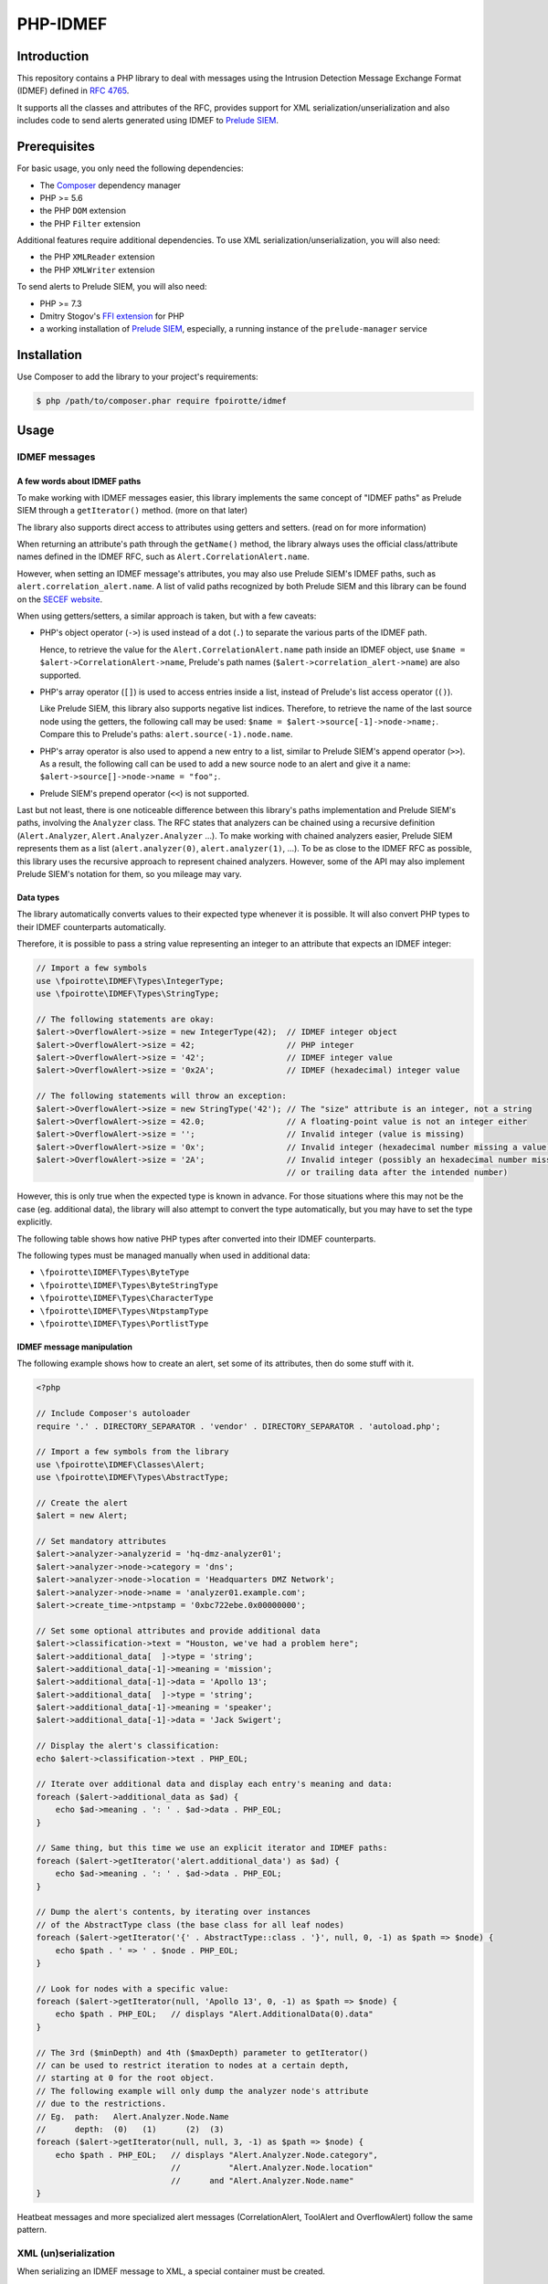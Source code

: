 PHP-IDMEF
#########

Introduction
============

This repository contains a PHP library to deal with messages using the
Intrusion Detection Message Exchange Format (IDMEF) defined in
`RFC 4765 <https://tools.ietf.org/html/rfc4765>`_.

It supports all the classes and attributes of the RFC, provides support
for XML serialization/unserialization and also includes code to send alerts
generated using IDMEF to `Prelude SIEM <https://www.prelude-siem.org/>`_.


Prerequisites
=============

For basic usage, you only need the following dependencies:

- The `Composer <https://getcomposer.org/>`_ dependency manager
- PHP >= 5.6
- the PHP ``DOM`` extension
- the PHP ``Filter`` extension

Additional features require additional dependencies.
To use XML serialization/unserialization, you will also need:

- the PHP ``XMLReader`` extension
- the PHP ``XMLWriter`` extension

To send alerts to Prelude SIEM, you will also need:

- PHP >= 7.3
- Dmitry Stogov's `FFI extension <https://github.com/dstogov/php-ffi/>`_ for PHP
- a working installation of `Prelude SIEM <https://www.prelude-siem.org/>`_,
  especially, a running instance of the ``prelude-manager`` service


Installation
============

Use Composer to add the library to your project's requirements:

..  sourcecode:: bash

    $ php /path/to/composer.phar require fpoirotte/idmef


Usage
=====

IDMEF messages
--------------

A few words about IDMEF paths
~~~~~~~~~~~~~~~~~~~~~~~~~~~~~

To make working with IDMEF messages easier, this library implements
the same concept of "IDMEF paths" as Prelude SIEM through a ``getIterator()``
method. (more on that later)

The library also supports direct access to attributes using getters and setters.
(read on for more information)

When returning an attribute's path through the ``getName()`` method,
the library always uses the official class/attribute names defined
in the IDMEF RFC, such as ``Alert.CorrelationAlert.name``.

However, when setting an IDMEF message's attributes, you may also use
Prelude SIEM's IDMEF paths, such as ``alert.correlation_alert.name``.
A list of valid paths recognized by both Prelude SIEM and this library
can be found on the `SECEF website
<https://redmine.secef.net/projects/secef/wiki/LibPrelude_IDMEF_path>`_.

When using getters/setters, a similar approach is taken, but with a few
caveats:

-   PHP's object operator (``->``) is used instead of a dot (``.``)
    to separate the various parts of the IDMEF path.

    Hence, to retrieve the value for the ``Alert.CorrelationAlert.name`` path
    inside an IDMEF object, use ``$name = $alert->CorrelationAlert->name``,
    Prelude's path names (``$alert->correlation_alert->name``) are also
    supported.

-   PHP's array operator (``[]``) is used to access entries inside a list,
    instead of Prelude's list access operator (``()``).

    Like Prelude SIEM, this library also supports negative list indices. 
    Therefore, to retrieve the name of the last source node using the getters,
    the following call may be used: ``$name = $alert->source[-1]->node->name;``.
    Compare this to Prelude's paths: ``alert.source(-1).node.name``.

-   PHP's array operator is also used to append a new entry to a list,
    similar to Prelude SIEM's append operator (``>>``).
    As a result, the following call can be used to add a new source node
    to an alert and give it a name: ``$alert->source[]->node->name = "foo";``.

-   Prelude SIEM's prepend operator (``<<``) is not supported.

Last but not least, there is one noticeable difference between this library's
paths implementation and Prelude SIEM's paths, involving the ``Analyzer``
class. The RFC states that analyzers can be chained using a recursive
definition (``Alert.Analyzer``, ``Alert.Analyzer.Analyzer`` ...).
To make working with chained analyzers easier, Prelude SIEM represents
them as a list (``alert.analyzer(0)``, ``alert.analyzer(1)``, ...).
To be as close to the IDMEF RFC as possible, this library uses the recursive
approach to represent chained analyzers. However, some of the API may also
implement Prelude SIEM's notation for them, so you mileage may vary.


Data types
~~~~~~~~~~

The library automatically converts values to their expected type whenever
it is possible. It will also convert PHP types to their IDMEF counterparts
automatically.

Therefore, it is possible to pass a string value representing an integer
to an attribute that expects an IDMEF integer:

..  sourcecode:: php

    // Import a few symbols
    use \fpoirotte\IDMEF\Types\IntegerType;
    use \fpoirotte\IDMEF\Types\StringType;

    // The following statements are okay:
    $alert->OverflowAlert->size = new IntegerType(42);  // IDMEF integer object
    $alert->OverflowAlert->size = 42;                   // PHP integer
    $alert->OverflowAlert->size = '42';                 // IDMEF integer value
    $alert->OverflowAlert->size = '0x2A';               // IDMEF (hexadecimal) integer value

    // The following statements will throw an exception:
    $alert->OverflowAlert->size = new StringType('42'); // The "size" attribute is an integer, not a string
    $alert->OverflowAlert->size = 42.0;                 // A floating-point value is not an integer either
    $alert->OverflowAlert->size = '';                   // Invalid integer (value is missing)
    $alert->OverflowAlert->size = '0x';                 // Invalid integer (hexadecimal number missing a value)
    $alert->OverflowAlert->size = '2A';                 // Invalid integer (possibly an hexadecimal number missing the prefix,
                                                        // or trailing data after the intended number)

However, this is only true when the expected type is known in advance.
For those situations where this may not be the case (eg. additional data),
the library will also attempt to convert the type automatically, but you
may have to set the type explicitly.

The following table shows how native PHP types after converted into their
IDMEF counterparts.

..  list-table:: PHP-type to IDMEF-type conversion table
    :header-rows:

    * - PHP type
      - IDMEF type
    * - ``boolean``
    * - boolean (``\fpoirotte\IDMEF\Types\BooleanType``)
    * - ``integer``
    * - integer (``\fpoirotte\IDMEF\Types\IntegerType``)
    * - ``string``
    * - string (``\fpoirotte\IDMEF\Types\StringType``)
    * - ``float``
    * - real number (``\fpoirotte\IDMEF\Types\RealType``)
    * - ``\DateTimeInterface`` and its derivatives
    * - date-type (``\fpoirotte\IDMEF\Types\DateTimeType``)
    * - ``\DOMNode``
      - xmltext (``\fpoirotte\IDMEF\Types\XmltextType``)
    * - ``\SimpleXMLElement``
      - xmltext (``\fpoirotte\IDMEF\Types\XmltextType``)
    * - ``\XMLWriter``
      - xmltext (``\fpoirotte\IDMEF\Types\XmltextType``)
    * - ``\fpoirotte\IDMEF\Types\AbstractType`` and its derivatives
      - *unchanged*
    * - *any other value*
      - *throws an exception*

The following types must be managed manually when used in additional data:

-   ``\fpoirotte\IDMEF\Types\ByteType``
-   ``\fpoirotte\IDMEF\Types\ByteStringType``
-   ``\fpoirotte\IDMEF\Types\CharacterType``
-   ``\fpoirotte\IDMEF\Types\NtpstampType``
-   ``\fpoirotte\IDMEF\Types\PortlistType``


IDMEF message manipulation
~~~~~~~~~~~~~~~~~~~~~~~~~~

The following example shows how to create an alert, set some of its attributes,
then do some stuff with it.

..  sourcecode:: php

    <?php

    // Include Composer's autoloader
    require '.' . DIRECTORY_SEPARATOR . 'vendor' . DIRECTORY_SEPARATOR . 'autoload.php';

    // Import a few symbols from the library
    use \fpoirotte\IDMEF\Classes\Alert;
    use \fpoirotte\IDMEF\Types\AbstractType;

    // Create the alert
    $alert = new Alert;

    // Set mandatory attributes
    $alert->analyzer->analyzerid = 'hq-dmz-analyzer01';
    $alert->analyzer->node->category = 'dns';
    $alert->analyzer->node->location = 'Headquarters DMZ Network';
    $alert->analyzer->node->name = 'analyzer01.example.com';
    $alert->create_time->ntpstamp = '0xbc722ebe.0x00000000';

    // Set some optional attributes and provide additional data
    $alert->classification->text = "Houston, we've had a problem here";
    $alert->additional_data[  ]->type = 'string';
    $alert->additional_data[-1]->meaning = 'mission';
    $alert->additional_data[-1]->data = 'Apollo 13';
    $alert->additional_data[  ]->type = 'string';
    $alert->additional_data[-1]->meaning = 'speaker';
    $alert->additional_data[-1]->data = 'Jack Swigert';

    // Display the alert's classification:
    echo $alert->classification->text . PHP_EOL;

    // Iterate over additional data and display each entry's meaning and data:
    foreach ($alert->additional_data as $ad) {
        echo $ad->meaning . ': ' . $ad->data . PHP_EOL;
    }

    // Same thing, but this time we use an explicit iterator and IDMEF paths:
    foreach ($alert->getIterator('alert.additional_data') as $ad) {
        echo $ad->meaning . ': ' . $ad->data . PHP_EOL;
    }

    // Dump the alert's contents, by iterating over instances
    // of the AbstractType class (the base class for all leaf nodes)
    foreach ($alert->getIterator('{' . AbstractType::class . '}', null, 0, -1) as $path => $node) {
        echo $path . ' => ' . $node . PHP_EOL;
    }

    // Look for nodes with a specific value:
    foreach ($alert->getIterator(null, 'Apollo 13', 0, -1) as $path => $node) {
        echo $path . PHP_EOL;   // displays "Alert.AdditionalData(0).data"
    }

    // The 3rd ($minDepth) and 4th ($maxDepth) parameter to getIterator()
    // can be used to restrict iteration to nodes at a certain depth,
    // starting at 0 for the root object.
    // The following example will only dump the analyzer node's attribute
    // due to the restrictions.
    // Eg.  path:   Alert.Analyzer.Node.Name
    //      depth:  (0)   (1)      (2)  (3)
    foreach ($alert->getIterator(null, null, 3, -1) as $path => $node) {
        echo $path . PHP_EOL;   // displays "Alert.Analyzer.Node.category",
                                //          "Alert.Analyzer.Node.location"
                                //      and "Alert.Analyzer.Node.name"
    }


Heatbeat messages and more specialized alert messages (CorrelationAlert,
ToolAlert and OverflowAlert) follow the same pattern.


XML (un)serialization
---------------------

When serializing an IDMEF message to XML, a special container must be created.

Assuming an alert and a heartbeat have been created and stored respectively
in the ``$alert`` and ``$heartbeat`` variables, the following example
can be used to serialize them to an XML IDMEF message:

..  sourcecode:: php

    <?php

    // Import the container and the serializer
    use \fpoirotte\IDMEF\Classes\IDMEFMessage;
    use \fpoirotte\IDMEF\Serializers\Xml;

    // Create an instance of the container and add the messages to it
    $idmef = new IDMEFMessage;
    $idmef[] = $alert;
    $idmef[] = $heartbeat;

    // Create an instance of the serialization class and produce the output
    $serializer = new Xml;
    echo $serializer->serialize($idmef) . PHP_EOL;

Likewise, unserialization returns an ``IDMEFMessage`` container.
Assuming that ``$xml`` refers to a valid XML IDMEF message containing both
an alert and a heartbeat (in that order), the following code could be used
to unserialize them:

..  sourcecode:: php

    <?php

    // Import the (un)serializer
    use \fpoirotte\IDMEF\Serializers\Xml;

    // Create an instance of the serialization class
    // and unserialize the message
    $serializer = new Xml;
    $idmef      = $serializer->unserialize($xml);
    // The unserialization process maintains the objects' order
    $alert      = $idmef[0];
    $heartbeat  = $idmef[1];


Prelude SIEM
------------

To send IDMEF messages to Prelude SIEM, you must first register a profile
with the ``idmef:w`` permission for the library.

On the machine where the library will be running, run this:

..  sourcecode:: bash

    # Replace "php" with a custom name for the newly-created profile.
    #
    # Replace "clicky" & "users" with the actual username and group name
    # that will be used to run the PHP script where the library is called.
    #
    $ sudo prelude-admin register php idmef:w localhost --uid clicky --gid users

In parallel, on the machine where ``prelude-manager`` resides, run this:

..  sourcecode:: bash

    sudo prelude-admin registration-server prelude-manager

Then, follow the instructions printed by both commands.

Once the profile is successfully registered, you can send IDMEF messages
to Prelude SIEM using the following code:

..  sourcecode:: php

    <?php

    // Replace this value with your registered profile's name
    $profile = 'php';

    // Create a new Prelude agent using that profile
    $agent = \fpoirotte\IDMEF\PreludeAgent::create($profile);

    // Send various alerts/heartbeats
    $agent->send($alert);
    $agent->send($correlation_alert);
    $agent->send($heartbeat);
    // and so on

..  note::

    The agent will automatically send heartbeat messages to ``prelude-manager``
    at a regular interval (defined in the agent's profile).
    It is therefore not necessary to send them manually.

    Likewise, the agent will automatically be (properly) shut down when it
    becomes unused, as part of PHP's garbage collection process.
    You may also force a shutdown manually by using the following code snippet:

    ..  sourcecode:: php

        <?php

        unset($agent);
        gc_collect_cycles();


License
=======

This library is licensed under the GNU Public License version 2.
See the ``COPYING`` file inside the repository for more information.
